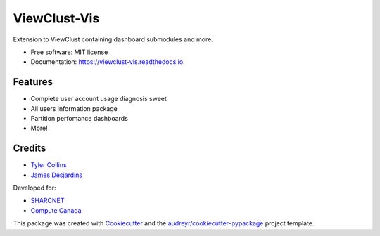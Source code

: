 =============
ViewClust-Vis
=============


.. image:: https://img.shields.io/pypi/v/viewclust_vis.svg
        :target: https://pypi.python.org/pypi/viewclust_vis

.. image:: https://img.shields.io/travis/Andesha/viewclust_vis.svg
        :target: https://travis-ci.com/Andesha/viewclust_vis

.. image:: https://readthedocs.org/projects/viewclust-vis/badge/?version=latest
        :target: https://viewclust-vis.readthedocs.io/en/latest/?badge=latest
        :alt: Documentation Status




Extension to ViewClust containing dashboard submodules and more.


* Free software: MIT license
* Documentation: https://viewclust-vis.readthedocs.io.


Features
--------

* Complete user account usage diagnosis sweet
* All users information package
* Partition perfomance dashboards
* More!

Credits
-------

* `Tyler Collins`_
* `James Desjardins`_

Developed for:

* SHARCNET_
* `Compute Canada`_

This package was created with Cookiecutter_ and the `audreyr/cookiecutter-pypackage`_ project template.

.. _Cookiecutter: https://github.com/audreyr/cookiecutter
.. _`audreyr/cookiecutter-pypackage`: https://github.com/audreyr/cookiecutter-pypackage
.. _`Tyler Collins`: https://github.com/Andesha
.. _`James Desjardins`: https://github.com/jadesjardins
.. _SHARCNET: https://www.sharcnet.ca/my/front/
.. _`Compute Canada`: https://www.computecanada.ca/

